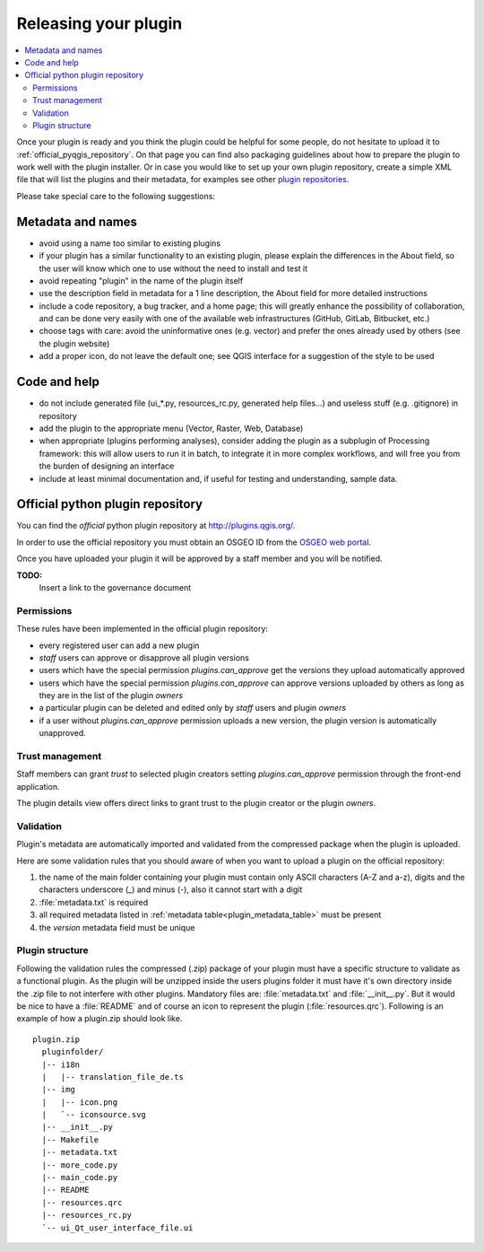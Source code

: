 *********************
Releasing your plugin
*********************

.. contents::
   :local:

Once your plugin is ready and you think the plugin could be helpful for
some people, do not hesitate to upload it to :ref:`official_pyqgis_repository`.
On that page you can find also packaging guidelines about how to prepare the
plugin to work well with the plugin installer. Or in case you would like
to set up your own plugin repository, create a simple XML file that will
list the plugins and their metadata, for examples see other
`plugin repositories <http://www.qgis.org/wiki/Python_Plugin_Repositories>`_.

.. index:: plugins;

Please take special care to the following suggestions:

Metadata and names
-------------------

* avoid using a name too similar to existing plugins
* if your plugin has a similar functionality to an existing plugin, please explain the differences in the About field, so the user will know which one to use without the need to install and test it
* avoid repeating "plugin" in the name of the plugin itself
* use the description field in metadata for a 1 line description, the About field for more detailed instructions
* include a code repository, a bug tracker, and a home page; this will greatly enhance the possibility of collaboration, and can be done very easily with one of the available web infrastructures (GitHub, GitLab, Bitbucket, etc.)
* choose tags with care: avoid the uninformative ones (e.g. vector) and prefer the ones already used by others (see the plugin website)
* add a proper icon, do not leave the default one; see QGIS interface for a suggestion of the style to be used

Code and help
--------------

* do not include generated file (ui_*.py, resources_rc.py, generated help files…) and useless stuff (e.g. .gitignore) in repository
* add the plugin to the appropriate menu (Vector, Raster, Web, Database)
* when appropriate (plugins performing analyses), consider adding the plugin as a subplugin of Processing framework: this will allow users to run it in batch, to integrate it in more complex workflows, and will free you from the burden of designing an interface
* include at least minimal documentation and, if useful for testing and understanding, sample data.

.. _official_pyqgis_repository:

Official python plugin repository
---------------------------------

You can find the *official* python plugin repository at
`<http://plugins.qgis.org/>`_.

In order to use the official repository you must obtain an OSGEO ID from the
`OSGEO web portal <http://www.osgeo.org/osgeo_userid/>`_.

Once you have uploaded your plugin it will be approved by a staff member and
you will be notified.

**TODO:**
   Insert a link to the governance document

.. index:: plugins; official python plugin repository


Permissions
...........

These rules have been implemented in the official plugin repository:

* every registered user can add a new plugin
* *staff* users can approve or disapprove all plugin versions
* users which have the special permission `plugins.can_approve` get the
  versions they upload automatically approved
* users which have the special permission `plugins.can_approve` can approve
  versions uploaded by others as long as they are in the list of the plugin
  *owners*
* a particular plugin can be deleted and edited only by *staff* users and
  plugin *owners*
* if a user without `plugins.can_approve` permission uploads a new version,
  the plugin version is automatically unapproved.


Trust management
................

Staff members can grant *trust* to selected plugin creators setting
`plugins.can_approve` permission through the front-end application.

The plugin details view offers direct links to grant trust to the plugin
creator or the plugin *owners*.

.. _official_pyqgis_repository_validation:

Validation
..........

Plugin's metadata are automatically imported and validated from the compressed
package when the plugin is uploaded.

Here are some validation rules that you should aware of when you want to upload
a plugin on the official repository:

#. the name of the main folder containing your plugin must contain only
   ASCII characters (A-Z and a-z), digits and the characters
   underscore (_) and minus (-), also it cannot start with a digit
#. :file:`metadata.txt` is required
#. all required metadata listed in :ref:`metadata table<plugin_metadata_table>`
   must be present
#. the `version` metadata field must be unique

Plugin structure
................

Following the validation rules the compressed (.zip) package of your plugin
must have a specific structure to validate as a functional plugin. As the
plugin will be unzipped inside the users plugins folder it must have it's own
directory inside the .zip file to not interfere with other plugins. Mandatory
files are: :file:`metadata.txt` and :file:`__init__.py`. But it would be nice
to have a :file:`README` and of course an icon to represent the plugin
(:file:`resources.qrc`). Following is an example of how a plugin.zip should
look like.

::

  plugin.zip
    pluginfolder/
    |-- i18n
    |   |-- translation_file_de.ts
    |-- img
    |   |-- icon.png
    |   `-- iconsource.svg
    |-- __init__.py
    |-- Makefile
    |-- metadata.txt
    |-- more_code.py
    |-- main_code.py
    |-- README
    |-- resources.qrc
    |-- resources_rc.py
    `-- ui_Qt_user_interface_file.ui
